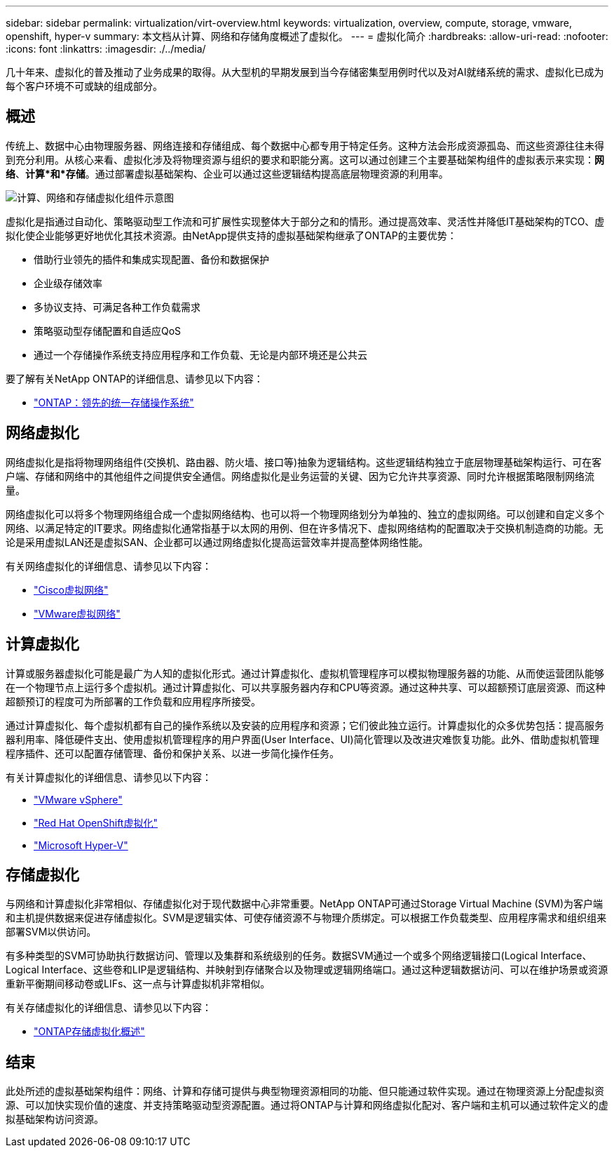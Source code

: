 ---
sidebar: sidebar 
permalink: virtualization/virt-overview.html 
keywords: virtualization, overview, compute, storage, vmware, openshift, hyper-v 
summary: 本文档从计算、网络和存储角度概述了虚拟化。 
---
= 虚拟化简介
:hardbreaks:
:allow-uri-read: 
:nofooter: 
:icons: font
:linkattrs: 
:imagesdir: ./../media/


[role="lead"]
几十年来、虚拟化的普及推动了业务成果的取得。从大型机的早期发展到当今存储密集型用例时代以及对AI就绪系统的需求、虚拟化已成为每个客户环境不可或缺的组成部分。



== 概述

传统上、数据中心由物理服务器、网络连接和存储组成、每个数据中心都专用于特定任务。这种方法会形成资源孤岛、而这些资源往往未得到充分利用。从核心来看、虚拟化涉及将物理资源与组织的要求和职能分离。这可以通过创建三个主要基础架构组件的虚拟表示来实现：*网络*、*计算*和*存储*。通过部署虚拟基础架构、企业可以通过这些逻辑结构提高底层物理资源的利用率。

image::virt-overview-image1.png[计算、网络和存储虚拟化组件示意图]

虚拟化是指通过自动化、策略驱动型工作流和可扩展性实现整体大于部分之和的情形。通过提高效率、灵活性并降低IT基础架构的TCO、虚拟化使企业能够更好地优化其技术资源。由NetApp提供支持的虚拟基础架构继承了ONTAP的主要优势：

* 借助行业领先的插件和集成实现配置、备份和数据保护
* 企业级存储效率
* 多协议支持、可满足各种工作负载需求
* 策略驱动型存储配置和自适应QoS
* 通过一个存储操作系统支持应用程序和工作负载、无论是内部环境还是公共云


要了解有关NetApp ONTAP的详细信息、请参见以下内容：

* link:https://www.netapp.com/data-management/ontap-data-management-software/["ONTAP：领先的统一存储操作系统"]




== 网络虚拟化

网络虚拟化是指将物理网络组件(交换机、路由器、防火墙、接口等)抽象为逻辑结构。这些逻辑结构独立于底层物理基础架构运行、可在客户端、存储和网络中的其他组件之间提供安全通信。网络虚拟化是业务运营的关键、因为它允许共享资源、同时允许根据策略限制网络流量。

网络虚拟化可以将多个物理网络组合成一个虚拟网络结构、也可以将一个物理网络划分为单独的、独立的虚拟网络。可以创建和自定义多个网络、以满足特定的IT要求。网络虚拟化通常指基于以太网的用例、但在许多情况下、虚拟网络结构的配置取决于交换机制造商的功能。无论是采用虚拟LAN还是虚拟SAN、企业都可以通过网络虚拟化提高运营效率并提高整体网络性能。

有关网络虚拟化的详细信息、请参见以下内容：

* link:https://www.cisco.com/c/en/us/products/switches/virtual-networking/index.html["Cisco虚拟网络"]
* link:https://www.vmware.com/topics/glossary/content/virtual-networking.html["VMware虚拟网络"]




== 计算虚拟化

计算或服务器虚拟化可能是最广为人知的虚拟化形式。通过计算虚拟化、虚拟机管理程序可以模拟物理服务器的功能、从而使运营团队能够在一个物理节点上运行多个虚拟机。通过计算虚拟化、可以共享服务器内存和CPU等资源。通过这种共享、可以超额预订底层资源、而这种超额预订的程度可为所部署的工作负载和应用程序所接受。

通过计算虚拟化、每个虚拟机都有自己的操作系统以及安装的应用程序和资源；它们彼此独立运行。计算虚拟化的众多优势包括：提高服务器利用率、降低硬件支出、使用虚拟机管理程序的用户界面(User Interface、UI)简化管理以及改进灾难恢复功能。此外、借助虚拟机管理程序插件、还可以配置存储管理、备份和保护关系、以进一步简化操作任务。

有关计算虚拟化的详细信息、请参见以下内容：

* link:https://www.vmware.com/solutions/virtualization.html["VMware vSphere"]
* link:https://www.redhat.com/en/technologies/cloud-computing/openshift/virtualization["Red Hat OpenShift虚拟化"]
* link:https://learn.microsoft.com/en-us/windows-server/virtualization/hyper-v/hyper-v-on-windows-server["Microsoft Hyper-V"]




== 存储虚拟化

与网络和计算虚拟化非常相似、存储虚拟化对于现代数据中心非常重要。NetApp ONTAP可通过Storage Virtual Machine (SVM)为客户端和主机提供数据来促进存储虚拟化。SVM是逻辑实体、可使存储资源不与物理介质绑定。可以根据工作负载类型、应用程序需求和组织组来部署SVM以供访问。

有多种类型的SVM可协助执行数据访问、管理以及集群和系统级别的任务。数据SVM通过一个或多个网络逻辑接口(Logical Interface、Logical Interface、这些卷和LIP是逻辑结构、并映射到存储聚合以及物理或逻辑网络端口。通过这种逻辑数据访问、可以在维护场景或资源重新平衡期间移动卷或LIFs、这一点与计算虚拟机非常相似。

有关存储虚拟化的详细信息、请参见以下内容：

* link:https://docs.netapp.com/us-en/ontap/concepts/storage-virtualization-concept.html["ONTAP存储虚拟化概述"]




== 结束

此处所述的虚拟基础架构组件：网络、计算和存储可提供与典型物理资源相同的功能、但只能通过软件实现。通过在物理资源上分配虚拟资源、可以加快实现价值的速度、并支持策略驱动型资源配置。通过将ONTAP与计算和网络虚拟化配对、客户端和主机可以通过软件定义的虚拟基础架构访问资源。
